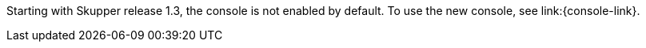 Starting with Skupper release 1.3, the console is not enabled by default.
To use the new console, see link:{console-link}.